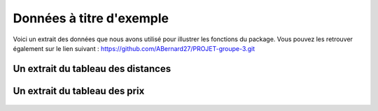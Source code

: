 Données à titre d'exemple
=========================

Voici un extrait des données que nous avons utilisé pour illustrer les fonctions du package. Vous pouvez les retrouver également sur le lien suivant : https://github.com/ABernard27/PROJET-groupe-3.git


Un extrait du tableau des distances
--------------------------------------

.. figure:: distance.png
   :width: 600
   :align: center



Un extrait du tableau des prix
-------------------------------

.. figure:: prix.png
   :width: 600
   :align: center


